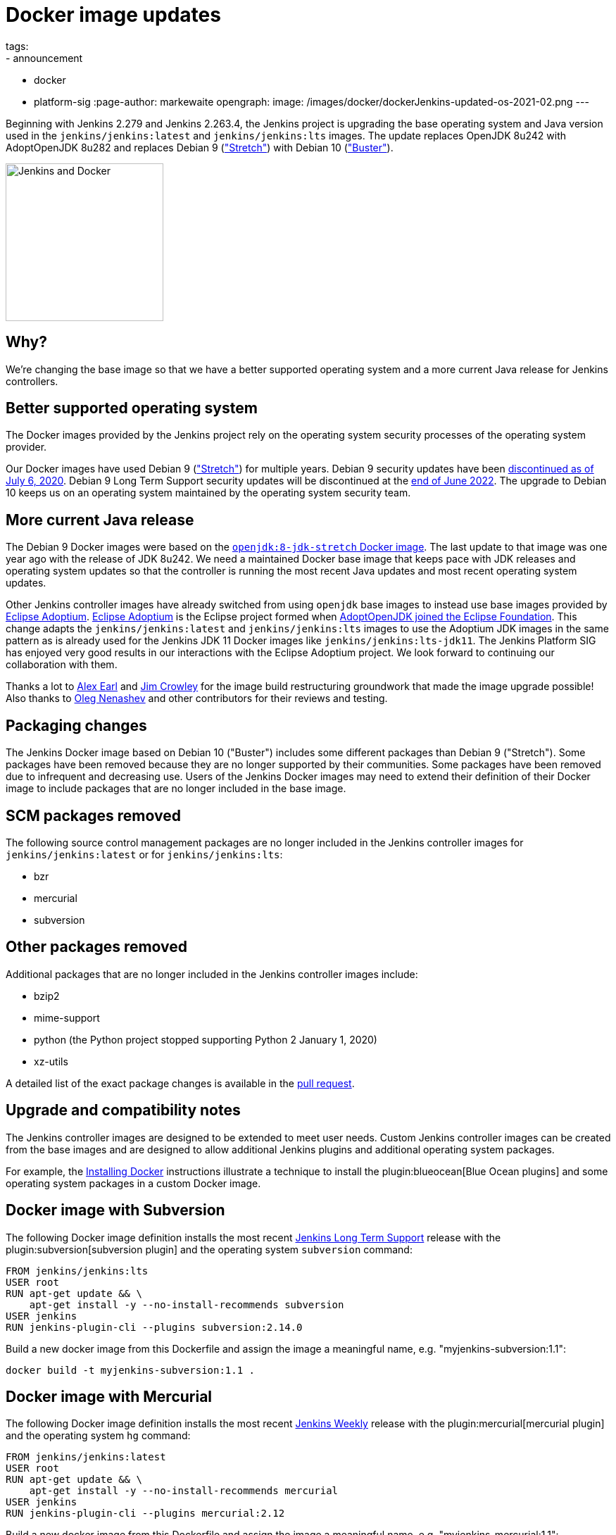= Docker image updates
tags:
- announcement
- docker
- platform-sig
:page-author: markewaite
opengraph:
  image: /images/docker/dockerJenkins-updated-os-2021-02.png
---

Beginning with Jenkins 2.279 and Jenkins 2.263.4, the Jenkins project is upgrading the base operating system and Java version used in the `jenkins/jenkins:latest` and `jenkins/jenkins:lts` images.
The update replaces OpenJDK 8u242 with AdoptOpenJDK 8u282 and replaces Debian 9 (link:https://www.debian.org/releases/stretch/["Stretch"]) with Debian 10 (link:https://www.debian.org/releases/buster/["Buster"]).

image:/images/docker/dockerJenkins.png[Jenkins and Docker, role=center, float=right, height=224]

== Why?

We're changing the base image so that we have a better supported operating system and a more current Java release for Jenkins controllers.

== Better supported operating system

The Docker images provided by the Jenkins project rely on the operating system security processes of the operating system provider.

Our Docker images have used Debian 9 (link:https://www.debian.org/releases/stretch/["Stretch"]) for multiple years.
Debian 9 security updates have been link:https://www.debian.org/releases/stretch/[discontinued as of July 6, 2020].
Debian 9 Long Term Support security updates will be discontinued at the link:https://www.debian.org/releases/stretch/[end of June 2022].
The upgrade to Debian 10 keeps us on an operating system maintained by the operating system security team.

== More current Java release

The Debian 9 Docker images were based on the link:https://hub.docker.com/layers/openjdk/library/openjdk/8-jdk-stretch/images/sha256-6896e96ce729fd54da25b8d831400773efeef39780c65bffb2d64c1412189455[`openjdk:8-jdk-stretch` Docker image].
The last update to that image was one year ago with the release of JDK 8u242.
We need a maintained Docker base image that keeps pace with JDK releases and operating system updates so that the controller is running the most recent Java updates and most recent operating system updates.

Other Jenkins controller images have already switched from using `openjdk` base images to instead use base images provided by link:https://projects.eclipse.org/projects/adoptium[Eclipse Adoptium].
link:https://projects.eclipse.org/projects/adoptium[Eclipse Adoptium] is the Eclipse project formed when link:https://blog.adoptopenjdk.net/2020/06/adoptopenjdk-to-join-the-eclipse-foundation/[AdoptOpenJDK joined the Eclipse Foundation].
This change adapts the `jenkins/jenkins:latest` and `jenkins/jenkins:lts` images to use the Adoptium JDK images in the same pattern as is already used for the Jenkins JDK 11 Docker images like `jenkins/jenkins:lts-jdk11`.
The Jenkins Platform SIG has enjoyed very good results in our interactions with the Eclipse Adoptium project.
We look forward to continuing our collaboration with them.

Thanks a lot to link:/blog/authors/slide_o_mix/[Alex Earl] and link:https://github.com/james-crowley[Jim Crowley] for the image build restructuring groundwork that made the image upgrade possible!
Also thanks to link:/blog/authors/oleg_nenashev/[Oleg Nenashev] and other contributors for their reviews and testing.

== Packaging changes

The Jenkins Docker image based on Debian 10 ("Buster") includes some different packages than Debian 9 ("Stretch").
Some packages have been removed because they are no longer supported by their communities.
Some packages have been removed due to infrequent and decreasing use.
Users of the Jenkins Docker images may need to extend their definition of their Docker image to include packages that are no longer included in the base image.

== SCM packages removed

The following source control management packages are no longer included in the Jenkins controller images for `jenkins/jenkins:latest` or for `jenkins/jenkins:lts`:

* bzr
* mercurial
* subversion

== Other packages removed

Additional packages that are no longer included in the Jenkins controller images include:

* bzip2
* mime-support
* python (the Python project stopped supporting Python 2 January 1, 2020)
* xz-utils

A detailed list of the exact package changes is available in the link:https://github.com/jenkinsci/docker/pull/1070[pull request].

== Upgrade and compatibility notes

The Jenkins controller images are designed to be extended to meet user needs.
Custom Jenkins controller images can be created from the base images and are designed to allow additional Jenkins plugins and additional operating system packages.

For example, the link:/doc/book/installing/docker/[Installing Docker] instructions illustrate a technique to install the plugin:blueocean[Blue Ocean plugins] and some operating system packages in a custom Docker image.

== Docker image with Subversion

The following Docker image definition installs the most recent link:/download/lts/[Jenkins Long Term Support] release with the plugin:subversion[subversion plugin] and the operating system `subversion` command:

[source]
----
FROM jenkins/jenkins:lts
USER root
RUN apt-get update && \
    apt-get install -y --no-install-recommends subversion
USER jenkins
RUN jenkins-plugin-cli --plugins subversion:2.14.0
----

Build a new docker image from this Dockerfile and assign the image a meaningful name, e.g. "myjenkins-subversion:1.1":

[source,bash]
----
docker build -t myjenkins-subversion:1.1 .
----

== Docker image with Mercurial

The following Docker image definition installs the most recent link:/download/weekly/[Jenkins Weekly] release with the plugin:mercurial[mercurial plugin] and the operating system `hg` command:

[source]
----
FROM jenkins/jenkins:latest
USER root
RUN apt-get update && \
    apt-get install -y --no-install-recommends mercurial
USER jenkins
RUN jenkins-plugin-cli --plugins mercurial:2.12
----

Build a new docker image from this Dockerfile and assign the image a meaningful name, e.g. "myjenkins-mercurial:1.1":

[source,bash]
----
docker build -t myjenkins-mercurial:1.1 .
----

== What's next?

We will continue Docker image updates as new Java versions are released.

If you are interested in new features in Jenkins Docker packaging,
stay tuned for future announcements!
There are multiple ongoing initiatives which you can find on the link:/project/roadmap/[public Jenkins roadmap].
Some stories:

- Switching to AdoptOpenJDK.
- General availability of Windows images.
- Support for more platforms (AArch64, IBM s390x, PowerPC).
- Introducing multi-platform Docker images.

If you are interested in any of these projects and would like to contribute,
please reach out to the link:/sigs/platform[Platform Special Interest Group] which coordinates initiatives related to Jenkins in Docker.
